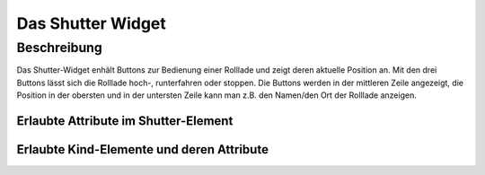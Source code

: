 .. _tile-shutter:

Das Shutter Widget
==================

.. api-doc:: cv.ui.structure.tile.Controller

Beschreibung
------------

Das Shutter-Widget enhält Buttons zur Bedienung einer Rolllade und zeigt deren aktuelle Position an.
Mit den drei Buttons lässt sich die Rolllade hoch-, runterfahren oder stoppen.
Die Buttons werden in der mittleren Zeile angezeigt, die Position in der obersten und in der
untersten Zeile kann man z.B. den Namen/den Ort der Rolllade anzeigen.


.. widget-example::

    <settings design="tile">
        <screenshot name="cv-shutter" margin="0 10 10 0">
            <data address="1/4/2">50</data>
        </screenshot>
    </settings>
    <cv-shutter styling="button">
        <cv-address slot="downAddress" transform="DPT:1.008" mode="write" value="1">1/4/0</cv-address>
        <cv-address slot="stopAddress" transform="DPT:1.010" mode="write" value="0">1/4/1</cv-address>
        <cv-address slot="upAddress" transform="DPT:1.008" mode="write" value="0">1/4/0</cv-address>
        <cv-address slot="positionAddress" transform="DPT:5.001" mode="read">1/4/2</cv-address>
        <span slot="primaryLabel">Jalousie</span>
        <span slot="secondaryLabel">Schlafzimmer</span>
    </cv-shutter>


Erlaubte Attribute im Shutter-Element
^^^^^^^^^^^^^^^^^^^^^^^^^^^^^^^^^^^^^

.. parameter-information:: cv-shutter tile


Erlaubte Kind-Elemente und deren Attribute
^^^^^^^^^^^^^^^^^^^^^^^^^^^^^^^^^^^^^^^^^^

.. elements-information:: cv-shutter tile
